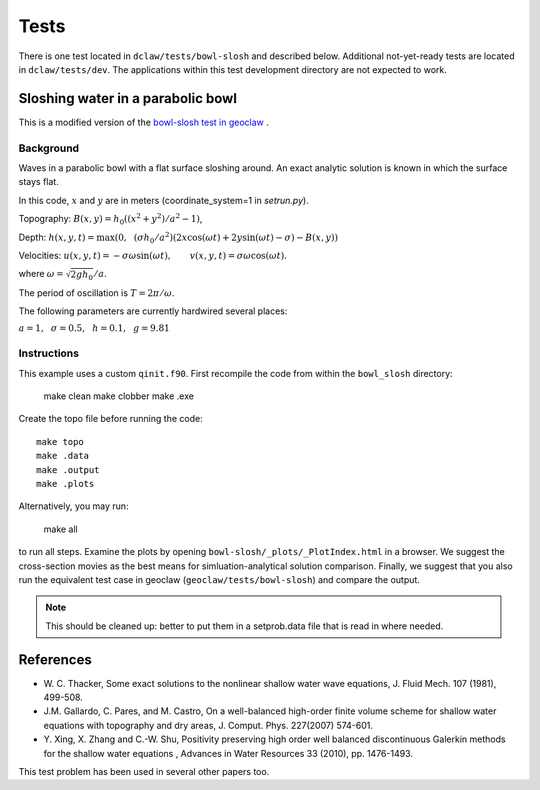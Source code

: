 Tests
=====

There is one test located in ``dclaw/tests/bowl-slosh`` and described below. Additional not-yet-ready tests are located in ``dclaw/tests/dev``. The applications within this test development directory are not expected to work.


Sloshing water in a parabolic bowl
----------------------------------

This is a modified version of the `bowl-slosh test in geoclaw <https://github.com/clawpack/geoclaw/tree/master/tests/bowl_slosh>`_ .


Background
^^^^^^^^^^

Waves in a parabolic bowl with a flat surface sloshing around.
An exact analytic solution is known in which the surface stays flat.

In this code, :math:`x` and :math:`y` are in meters (coordinate_system=1
in `setrun.py`).

Topography: :math:`B(x,y) = h_0((x^2 + y^2)/a^2 -1)`,

Depth: :math:`h(x,y,t) = \max\left(0,~~ (\sigma h_0/a^2)(2x\cos(\omega t) + 2y\sin(\omega t) -
\sigma) - B(x,y)\right)`

Velocities:  :math:`u(x,y,t) = -\sigma \omega \sin(\omega t),\qquad
v(x,y,t) = \sigma \omega \cos(\omega t).`

where :math:`\omega = \sqrt{2gh_0} / a`.

The period of oscillation is  :math:`T = 2\pi / \omega`.

The following parameters are currently hardwired several places:

:math:`a = 1, ~~\sigma = 0.5, ~~h = 0.1,~~g = 9.81`

Instructions
^^^^^^^^^^^^

This example uses a custom ``qinit.f90``. First recompile the code from within the ``bowl_slosh`` directory:

	make clean
	make clobber
	make .exe

Create the topo file before running the code::

    make topo
    make .data
    make .output
    make .plots

Alternatively, you may run:

	make all

to run all steps. Examine the plots by opening ``bowl-slosh/_plots/_PlotIndex.html`` in a browser. We suggest the cross-section movies as the best means for simluation-analytical solution comparison. Finally, we suggest that you also run the equivalent test case in geoclaw (``geoclaw/tests/bowl-slosh``) and compare the output.


.. note::

	This should be cleaned up: better to put them in a setprob.data file that is read in where needed.


References
----------

* W. C. Thacker, Some exact solutions to the nonlinear shallow water wave equations,
  J. Fluid Mech. 107 (1981), 499-508.

* J.M. Gallardo, C. Pares, and M. Castro, On a well-balanced high-order
  finite volume scheme for shallow water equations with topography and dry
  areas, J. Comput. Phys. 227(2007) 574-601.

* Y. Xing, X. Zhang and C.-W. Shu, Positivity preserving high order well
  balanced discontinuous Galerkin methods for the shallow water equations ,
  Advances in Water Resources  33 (2010), pp. 1476-1493.

This test problem has been used in several other papers too.
